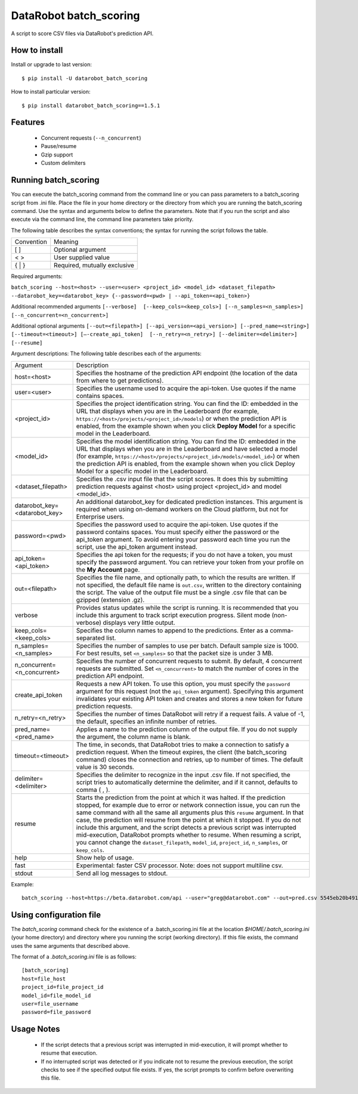 DataRobot batch_scoring
=======================

A script to score CSV files via DataRobot's prediction API.

.. image:: https://coveralls.io/repos/github/datarobot/batch-scoring/badge.svg?branch=master
   :target: https://coveralls.io/github/datarobot/batch-scoring?branch=master

.. image:: https://travis-ci.org/datarobot/batch-scoring.svg?branch=master
   :target: https://travis-ci.org/datarobot/batch-scoring#master

.. image:: https://caniusepython3.com/project/datarobot_batch_scoring.svg

.. image:: https://badge.fury.io/py/datarobot_batch_scoring.svg
   :target: https://badge.fury.io/py/datarobot_batch_scoring.svg


How to install
--------------

Install or upgrade to last version:
::

    $ pip install -U datarobot_batch_scoring

How to install particular version:
::

    $ pip install datarobot_batch_scoring==1.5.1

Features
--------

  * Concurrent requests (``--n_concurrent``)
  * Pause/resume
  * Gzip support
  * Custom delimiters


Running batch_scoring
---------------------

You can execute the batch_scoring command from the command line or you can pass parameters to a batch_scoring script from .ini file. Place the file in your home directory or the directory from which you are running the batch_scoring command. Use the syntax and arguments below to define the parameters. Note that if you run the script and also execute via the command line, the command line parameters take priority.

The following table describes the syntax conventions; the syntax for running the script follows the table.

============  =======
 Convention   Meaning
------------  -------
[ ]           Optional argument
< >           User supplied value
{ | }         Required, mutually exclusive
============  =======

Required arguments:

``batch_scoring --host=<host> --user=<user> <project_id> <model_id> <dataset_filepath> --datarobot_key=<datarobot_key> {--password=<pwd> | --api_token=<api_token>}``

Additional recommended arguments
``[--verbose]  [--keep_cols=<keep_cols>] [--n_samples=<n_samples>]  [--n_concurrent=<n_concurrent>]``

Additional optional arguments
``[--out=<filepath>] [--api_version=<api_version>] [--pred_name=<string>] [--timeout=<timeout>] [—-create_api_token]  [--n_retry=<n_retry>] [--delimiter=<delimiter>]  [--resume]``

Argument descriptions:
The following table describes each of the arguments:

============================== ===========
  Argument                     Description
------------------------------ -----------
 host=<host>                   Specifies the hostname of the prediction API endpoint (the location of the data from where to get predictions).
 user=<user>                   Specifies the username used to acquire the api-token. Use quotes if the name contains spaces.
 <project_id>                  Specifies the project identification string. You can find the ID: embedded in the URL that displays when you are in the Leaderboard (for example, ``https://<host>/projects/<project_id>/models``) or when the prediction API is enabled, from the example shown when you click **Deploy Model** for a specific model in the Leaderboard.
 <model_id>                    Specifies the model identification string. You can find the ID: embedded in the URL that displays when you are in the Leaderboard and have selected a model  (for example, ``https://<host>/projects/<project_id>/models/<model_id>``) or when the prediction API is enabled, from the example shown when you click Deploy Model for a specific model in the Leaderboard.
 <dataset_filepath>            Specifies the .csv input file that the script scores. It does this by submitting prediction requests against <host> using project <project_id> and model <model_id>.
 datarobot_key=<datarobot_key> An additional datarobot_key for dedicated prediction instances. This argument is required when using on-demand workers on the Cloud platform, but not for Enterprise users.
 password=<pwd>                Specifies the password used to acquire the api-token. Use quotes if the password  contains spaces. You must specify either the password or the api_token argument. To avoid entering your password each time you run the script, use the api_token argument instead.
 api_token=<api_token>         Specifies the api token for the requests; if you do not have a token, you must specify the password argument. You can retrieve your token from your profile on the **My Account** page.
 out=<filepath>                Specifies the file name, and optionally path, to which the results are written. If not specified, the default file name is ``out.csv``, written to the directory containing the script. The value of the output file must be a single .csv file that can be gzipped (extension .gz).
 verbose                       Provides status updates while the script is running. It is recommended that you include this argument to track script execution progress. Silent mode (non-verbose) displays very little output.
 keep_cols=<keep_cols>         Specifies the column names to append to the predictions. Enter as a comma-separated list.
 n_samples=<n_samples>         Specifies the number of samples to use per batch. Default sample size is 1000. For best results, set ``<n_samples>`` so that the packet size is under 3 MB.
 n_concurrent=<n_concurrent>   Specifies the number of concurrent requests to submit. By default, 4 concurrent requests are submitted. Set ``<n_concurrent>`` to match the number of cores in the prediction API endpoint.
 create_api_token              Requests a new API token. To use this option, you must specify the ``password`` argument for this request (not the ``api_token`` argument). Specifying this argument invalidates your existing API token and creates and stores a new token for future prediction requests.
 n_retry=<n_retry>             Specifies the number of times DataRobot will retry if a request fails. A value of -1, the default, specifies an infinite number of retries.
 pred_name=<pred_name>         Applies a name to the prediction column of the output file. If you do not supply the argument, the column name is blank.
 timeout=<timeout>             The time, in seconds, that DataRobot tries to make a connection to satisfy a prediction request. When the timeout expires, the client (the batch_scoring command) closes the connection and retries, up to number of times. The default value is 30 seconds.
 delimiter=<delimiter>         Specifies the delimiter to recognize in the input .csv file. If not specified, the script tries to automatically determine the delimiter, and if it cannot, defaults to comma ( , ).
 resume                        Starts the prediction from the point at which it was halted. If the prediction stopped, for example due to error or network connection issue, you can run the same command with all the same all arguments plus this ``resume`` argument. In that case, the prediction will resume from the point at which it stopped. If you do not include this argument, and the script detects a previous script was interrupted mid-execution, DataRobot prompts whether to resume. When resuming a script, you cannot change the ``dataset_filepath``,  ``model_id``, ``project_id``, ``n_samples``, or ``keep_cols``.
 help                          Show help of usage.
 fast                          Experimental: faster CSV processor. Note: does not support multiline csv.
 stdout                        Send all log messages to stdout.

============================== ===========

Example::

  batch_scoring --host=https://beta.datarobot.com/api --user="greg@datarobot.com" --out=pred.csv 5545eb20b4912911244d4835 5545eb71b4912911244d4847 ~/Downloads/diabetes_test.csv


Using configuration file
------------------------
The `batch_scoring` command check for the existence of a .batch_scoring.ini file at the location `$HOME/.batch_scoring.ini` (your home directory) and directory where you running the script (working directory). If this file exists, the command uses the same arguments that described above.

The format of a `.batch_scoring.ini` file is as follows::

  [batch_scoring]
  host=file_host
  project_id=file_project_id
  model_id=file_model_id
  user=file_username
  password=file_password


Usage Notes
------------
  * If the script detects that a previous script was interrupted in mid-execution, it will prompt whether to resume that execution.
  * If no interrupted script was detected or if you indicate not to resume the previous execution, the script checks to see if the specified output file exists. If yes, the script prompts to confirm before overwriting this file.
